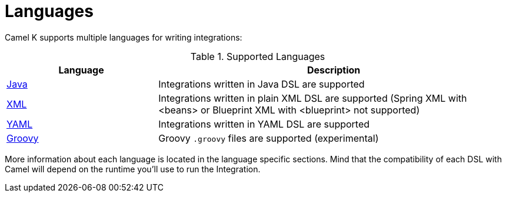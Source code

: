 [[languages]]
= Languages

Camel K supports multiple languages for writing integrations:

.Supported Languages
[options="header"]
[cols="30%,70%"]
|=======================
| Language			| Description
| xref:languages/java.adoc[Java]                | Integrations written in Java DSL are supported
| xref:languages/xml.adoc[XML]                  | Integrations written in plain XML DSL are supported (Spring XML with <beans> or Blueprint XML with <blueprint> not supported)
| xref:languages/yaml.adoc[YAML]                | Integrations written in YAML DSL are supported
| xref:languages/groovy.adoc[Groovy]            | Groovy `.groovy` files are supported (experimental)
|=======================

More information about each language is located in the language specific sections. Mind that the compatibility of each DSL with Camel will depend on the runtime you'll use to run the Integration.
